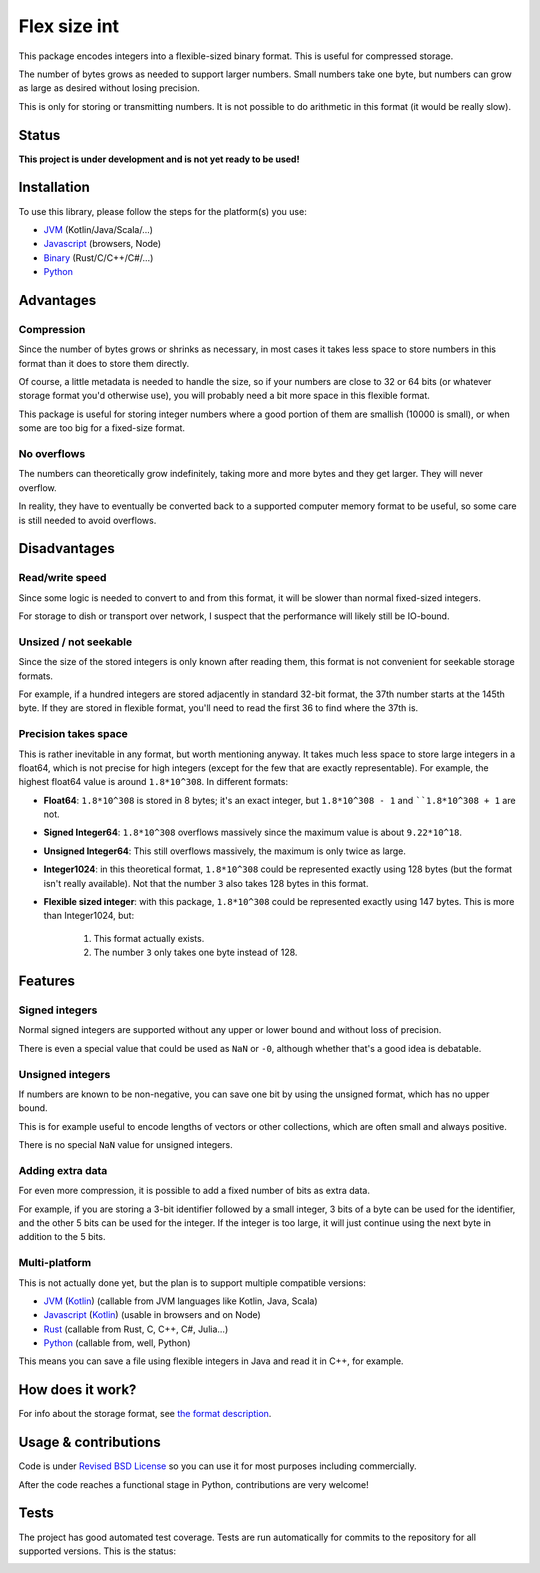 
Flex size int
===============================

This package encodes integers into a flexible-sized binary format. This is useful for compressed storage.

The number of bytes grows as needed to support larger numbers. Small numbers take one byte, but numbers can grow as large as desired without losing precision.

This is only for storing or transmitting numbers. It is not possible to do arithmetic in this format (it would be really slow).

Status
-------------------------------

**This project is under development and is not yet ready to be used!**

Installation
-------------------------------

To use this library, please follow the steps for the platform(s) you use:

* JVM_ (Kotlin/Java/Scala/...)
* Javascript_ (browsers, Node)
* Binary_ (Rust/C/C++/C#/...)
* Python_

Advantages
-------------------------------

Compression
+++++++++++++++++++++++++++++++

Since the number of bytes grows or shrinks as necessary, in most cases it takes less space to store numbers in this format than it does to store them directly.

Of course, a little metadata is needed to handle the size, so if your numbers are close to 32 or 64 bits (or whatever storage format you'd otherwise use), you will probably need a bit more space in this flexible format.

This package is useful for storing integer numbers where a good portion of them are smallish (10000 is small), or when some are too big for a fixed-size format.

No overflows
+++++++++++++++++++++++++++++++

The numbers can theoretically grow indefinitely, taking more and more bytes and they get larger. They will never overflow.

In reality, they have to eventually be converted back to a supported computer memory format to be useful, so some care is still needed to avoid overflows.

Disadvantages
-------------------------------

Read/write speed
+++++++++++++++++++++++++++++++

Since some logic is needed to convert to and from this format, it will be slower than normal fixed-sized integers.

For storage to dish or transport over network, I suspect that the performance will likely still be IO-bound.

Unsized / not seekable
+++++++++++++++++++++++++++++++

Since the size of the stored integers is only known after reading them, this format is not convenient for seekable storage formats.

For example, if a hundred integers are stored adjacently in standard 32-bit format, the 37th number starts at the 145th byte. If they are stored in flexible format, you'll need to read the first 36 to find where the 37th is.

Precision takes space
+++++++++++++++++++++++++++++++

This is rather inevitable in any format, but worth mentioning anyway. It takes much less space to store large integers in a float64, which is not precise for high integers (except for the few that are exactly representable). For example, the highest float64 value is around ``1.8*10^308``. In different formats:

* **Float64**: ``1.8*10^308`` is stored in 8 bytes; it's an exact integer, but ``1.8*10^308 - 1`` and ````1.8*10^308 + 1`` are not.
* **Signed Integer64**: ``1.8*10^308`` overflows massively since the maximum value is about ``9.22*10^18``.
* **Unsigned Integer64**: This still overflows massively, the maximum is only twice as large.
* **Integer1024**: in this theoretical format, ``1.8*10^308`` could be represented exactly using 128 bytes (but the format isn't really available). Not that the number ``3`` also takes 128 bytes in this format.
* **Flexible sized integer**: with this package, ``1.8*10^308`` could be represented exactly using 147 bytes. This is more than Integer1024, but:

    1. This format actually exists.
    2. The number ``3`` only takes one byte instead of 128.

Features
-------------------------------

Signed integers
+++++++++++++++++++++++++++++++

Normal signed integers are supported without any upper or lower bound and without loss of precision.

There is even a special value that could be used as ``NaN`` or ``-0``, although whether that's a good idea is debatable.

Unsigned integers
+++++++++++++++++++++++++++++++

If numbers are known to be non-negative, you can save one bit by using the unsigned format, which has no upper bound.

This is for example useful to encode lengths of vectors or other collections, which are often small and always positive.

There is no special ``NaN`` value for unsigned integers.

Adding extra data
+++++++++++++++++++++++++++++++

For even more compression, it is possible to add a fixed number of bits as extra data.

For example, if you are storing a 3-bit identifier followed by a small integer, 3 bits of a byte can be used for the identifier, and the other 5 bits can be used for the integer. If the integer is too large, it will just continue using the next byte in addition to the 5 bits.

Multi-platform
+++++++++++++++++++++++++++++++

This is not actually done yet, but the plan is to support multiple compatible versions:

- JVM_ (Kotlin_) (callable from JVM languages like Kotlin, Java, Scala)
- Javascript_ (Kotlin_) (usable in browsers and on Node)
- Rust_ (callable from Rust, C, C++, C#, Julia...)
- Python_ (callable from, well, Python)

This means you can save a file using flexible integers in Java and read it in C++, for example.

How does it work?
-------------------------------

For info about the storage format, see `the format description`_.

Usage & contributions
---------------------------------------

Code is under `Revised BSD License`_ so you can use it for most purposes including commercially.

After the code reaches a functional stage in Python, contributions are very welcome!

Tests
---------------------------------------

The project has good automated test coverage. Tests are run automatically for commits to the repository for all supported versions. This is the status:

.. image:: https://travis-ci.org/mverleg/flex_size_int.svg?branch=master
	:target: https://travis-ci.org/mverleg/flex_size_int


.. _`the format description`: https://github.com/mverleg/flex_size_int/blob/master/storage_format.rst
.. _`Revised BSD License`: https://github.com/mverleg/flex_size_int/blob/master/LICENSE.rst
.. _JVM: https://github.com/mverleg/flex_size_int/blob/master/kotlin/README_JVM.rst
.. _Kotlin: https://github.com/mverleg/flex_size_int/blob/master/kotlin/
.. _Binary: https://github.com/mverleg/flex_size_int/blob/master/rust/
.. _Rust: https://github.com/mverleg/flex_size_int/blob/master/rust/
.. _Python: https://github.com/mverleg/flex_size_int/blob/master/python/
.. _Javascript: https://github.com/mverleg/flex_size_int/blob/master/kotlin/README_JS.rst


